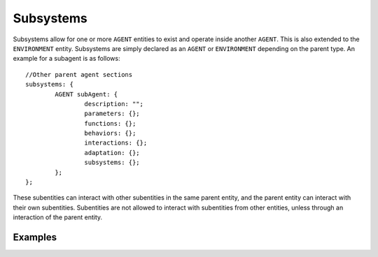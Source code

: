 Subsystems
^^^^^^^^^^

Subsystems allow for one or more ``AGENT`` entities to exist and operate inside another ``AGENT``. This is also extended to the ``ENVIRONMENT`` entity.
Subsystems are simply declared as an ``AGENT`` or ``ENVIRONMENT`` depending on the parent type. An example for a subagent is as follows::

	//Other parent agent sections
	subsystems: {
		AGENT subAgent: {
			description: "";
			parameters: {};
			functions: {};
			behaviors: {};
			interactions: {};
			adaptation: {};
			subsystems: {};
		};
	};

These subentities can interact with other subentities in the same parent entity, and the parent entity can interact with their own subentities. Subentities are not allowed to interact with subentities from other entities, unless through an interaction of the parent entity.

Examples
########